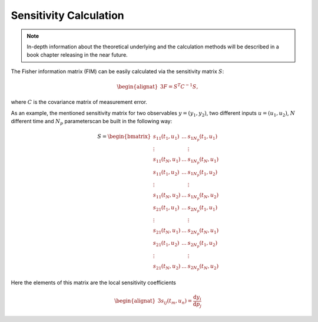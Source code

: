 Sensitivity Calculation
=======================

.. note::

   In-depth information about the theoretical underlying and the calculation methods will be described in a book chapter releasing in the near future.

The Fisher information matrix (FIM) can be easily calculated via the sensitivity matrix :math:`S`:

.. math::
    \begin{alignat}{3}
    F = S^T C^{-1} S,
    \end{alignat}

where :math:`C` is the covariance matrix of measurement error.

As an example, the mentioned sensitivity matrix for two observables :math:`y = (y_1, y_2)`, two different inputs :math:`u = (u_1, u_2)`, :math:`N` different time and :math:`N_p` parameterscan be built in the following way:

.. math::
    S =
    \begin{bmatrix}
    s_{11} (t_1, u_1) & ... & s_{1 N_p}(t_1, u_1) \\
    \vdots  &   & \vdots  \\
    s_{11} (t_{N}, u_1) & ... & s_{1 N_p} (t_{N}, u_1)\\
    s_{11} (t_1, u_2) & ... & s_{1 N_p}(t_1, u_2) \\
    \vdots  &   & \vdots  \\
    s_{11} (t_N, u_2) & ... & s_{1 N_p} (t_N, u_2)\\
    s_{21} (t_1, u_1) & ... & s_{2 N_p}(t_1, u_1) \\
    \vdots  &   & \vdots  \\
    s_{21} (t_{N}, u_1) & ... & s_{2 N_p} (t_{N}, u_1)\\
    s_{21} (t_1, u_2) & ... & s_{2 N_p}(t_1, u_2) \\
    \vdots  &   & \vdots  \\
    s_{21} (t_N, u_2) & ... & s_{2 N_p} (t_N, u_2)
    \end{bmatrix}

Here the elements of this matrix are the local sensitivity coefficients

.. math::
    \begin{alignat}{3}
    s_{ij} (t_m, u_n) = \frac{\mathrm{d} y_i}{\mathrm{d} p_j}
    \end{alignat}


